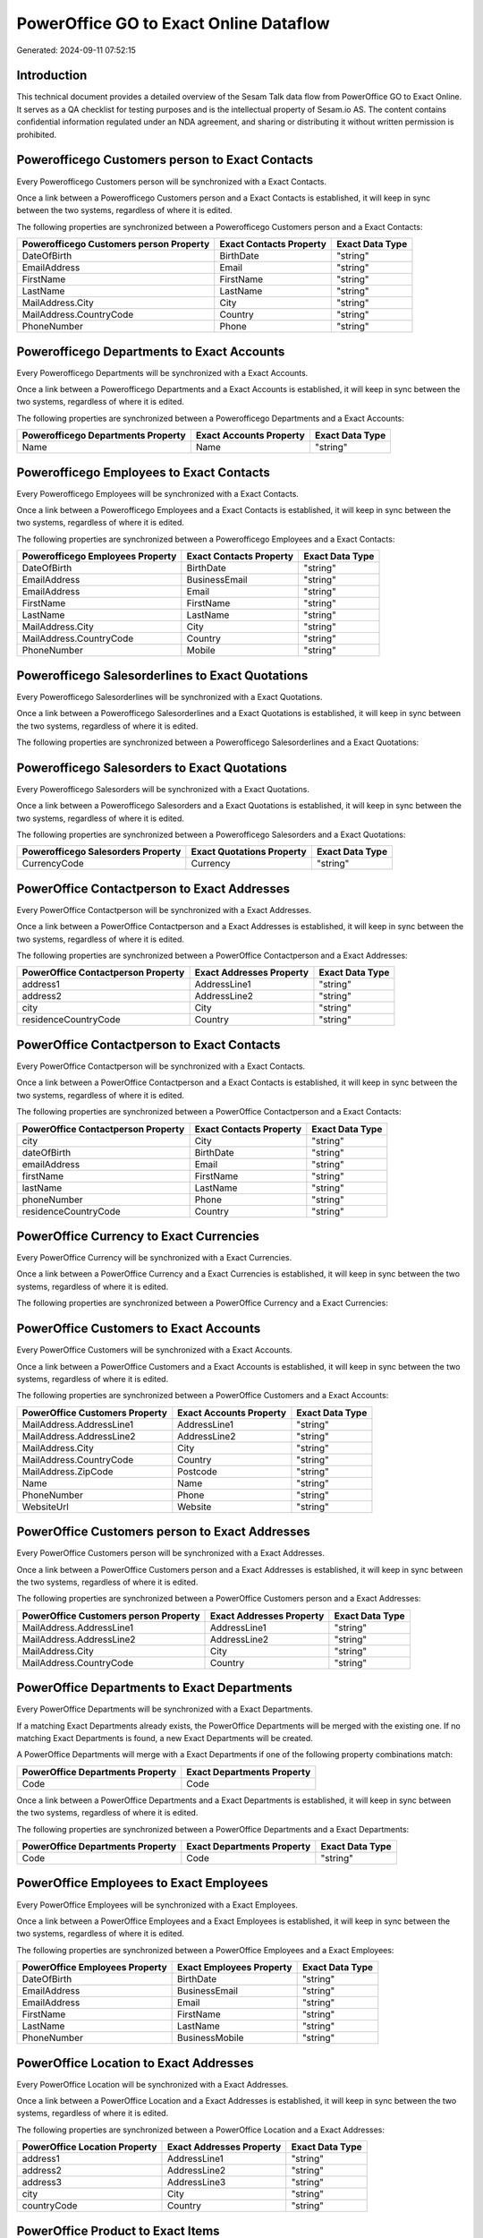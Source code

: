 =======================================
PowerOffice GO to Exact Online Dataflow
=======================================

Generated: 2024-09-11 07:52:15

Introduction
------------

This technical document provides a detailed overview of the Sesam Talk data flow from PowerOffice GO to Exact Online. It serves as a QA checklist for testing purposes and is the intellectual property of Sesam.io AS. The content contains confidential information regulated under an NDA agreement, and sharing or distributing it without written permission is prohibited.

Powerofficego Customers person to Exact Contacts
------------------------------------------------
Every Powerofficego Customers person will be synchronized with a Exact Contacts.

Once a link between a Powerofficego Customers person and a Exact Contacts is established, it will keep in sync between the two systems, regardless of where it is edited.

The following properties are synchronized between a Powerofficego Customers person and a Exact Contacts:

.. list-table::
   :header-rows: 1

   * - Powerofficego Customers person Property
     - Exact Contacts Property
     - Exact Data Type
   * - DateOfBirth
     - BirthDate
     - "string"
   * - EmailAddress
     - Email
     - "string"
   * - FirstName
     - FirstName
     - "string"
   * - LastName
     - LastName
     - "string"
   * - MailAddress.City
     - City
     - "string"
   * - MailAddress.CountryCode
     - Country
     - "string"
   * - PhoneNumber
     - Phone
     - "string"


Powerofficego Departments to Exact Accounts
-------------------------------------------
Every Powerofficego Departments will be synchronized with a Exact Accounts.

Once a link between a Powerofficego Departments and a Exact Accounts is established, it will keep in sync between the two systems, regardless of where it is edited.

The following properties are synchronized between a Powerofficego Departments and a Exact Accounts:

.. list-table::
   :header-rows: 1

   * - Powerofficego Departments Property
     - Exact Accounts Property
     - Exact Data Type
   * - Name
     - Name
     - "string"


Powerofficego Employees to Exact Contacts
-----------------------------------------
Every Powerofficego Employees will be synchronized with a Exact Contacts.

Once a link between a Powerofficego Employees and a Exact Contacts is established, it will keep in sync between the two systems, regardless of where it is edited.

The following properties are synchronized between a Powerofficego Employees and a Exact Contacts:

.. list-table::
   :header-rows: 1

   * - Powerofficego Employees Property
     - Exact Contacts Property
     - Exact Data Type
   * - DateOfBirth
     - BirthDate
     - "string"
   * - EmailAddress
     - BusinessEmail
     - "string"
   * - EmailAddress
     - Email
     - "string"
   * - FirstName
     - FirstName
     - "string"
   * - LastName
     - LastName
     - "string"
   * - MailAddress.City
     - City
     - "string"
   * - MailAddress.CountryCode
     - Country
     - "string"
   * - PhoneNumber
     - Mobile
     - "string"


Powerofficego Salesorderlines to Exact Quotations
-------------------------------------------------
Every Powerofficego Salesorderlines will be synchronized with a Exact Quotations.

Once a link between a Powerofficego Salesorderlines and a Exact Quotations is established, it will keep in sync between the two systems, regardless of where it is edited.

The following properties are synchronized between a Powerofficego Salesorderlines and a Exact Quotations:

.. list-table::
   :header-rows: 1

   * - Powerofficego Salesorderlines Property
     - Exact Quotations Property
     - Exact Data Type


Powerofficego Salesorders to Exact Quotations
---------------------------------------------
Every Powerofficego Salesorders will be synchronized with a Exact Quotations.

Once a link between a Powerofficego Salesorders and a Exact Quotations is established, it will keep in sync between the two systems, regardless of where it is edited.

The following properties are synchronized between a Powerofficego Salesorders and a Exact Quotations:

.. list-table::
   :header-rows: 1

   * - Powerofficego Salesorders Property
     - Exact Quotations Property
     - Exact Data Type
   * - CurrencyCode
     - Currency
     - "string"


PowerOffice Contactperson to Exact Addresses
--------------------------------------------
Every PowerOffice Contactperson will be synchronized with a Exact Addresses.

Once a link between a PowerOffice Contactperson and a Exact Addresses is established, it will keep in sync between the two systems, regardless of where it is edited.

The following properties are synchronized between a PowerOffice Contactperson and a Exact Addresses:

.. list-table::
   :header-rows: 1

   * - PowerOffice Contactperson Property
     - Exact Addresses Property
     - Exact Data Type
   * - address1
     - AddressLine1
     - "string"
   * - address2
     - AddressLine2
     - "string"
   * - city
     - City
     - "string"
   * - residenceCountryCode
     - Country
     - "string"


PowerOffice Contactperson to Exact Contacts
-------------------------------------------
Every PowerOffice Contactperson will be synchronized with a Exact Contacts.

Once a link between a PowerOffice Contactperson and a Exact Contacts is established, it will keep in sync between the two systems, regardless of where it is edited.

The following properties are synchronized between a PowerOffice Contactperson and a Exact Contacts:

.. list-table::
   :header-rows: 1

   * - PowerOffice Contactperson Property
     - Exact Contacts Property
     - Exact Data Type
   * - city
     - City
     - "string"
   * - dateOfBirth
     - BirthDate
     - "string"
   * - emailAddress
     - Email
     - "string"
   * - firstName
     - FirstName
     - "string"
   * - lastName
     - LastName
     - "string"
   * - phoneNumber
     - Phone
     - "string"
   * - residenceCountryCode
     - Country
     - "string"


PowerOffice Currency to Exact Currencies
----------------------------------------
Every PowerOffice Currency will be synchronized with a Exact Currencies.

Once a link between a PowerOffice Currency and a Exact Currencies is established, it will keep in sync between the two systems, regardless of where it is edited.

The following properties are synchronized between a PowerOffice Currency and a Exact Currencies:

.. list-table::
   :header-rows: 1

   * - PowerOffice Currency Property
     - Exact Currencies Property
     - Exact Data Type


PowerOffice Customers to Exact Accounts
---------------------------------------
Every PowerOffice Customers will be synchronized with a Exact Accounts.

Once a link between a PowerOffice Customers and a Exact Accounts is established, it will keep in sync between the two systems, regardless of where it is edited.

The following properties are synchronized between a PowerOffice Customers and a Exact Accounts:

.. list-table::
   :header-rows: 1

   * - PowerOffice Customers Property
     - Exact Accounts Property
     - Exact Data Type
   * - MailAddress.AddressLine1
     - AddressLine1
     - "string"
   * - MailAddress.AddressLine2
     - AddressLine2
     - "string"
   * - MailAddress.City
     - City
     - "string"
   * - MailAddress.CountryCode
     - Country
     - "string"
   * - MailAddress.ZipCode
     - Postcode
     - "string"
   * - Name
     - Name
     - "string"
   * - PhoneNumber
     - Phone
     - "string"
   * - WebsiteUrl
     - Website
     - "string"


PowerOffice Customers person to Exact Addresses
-----------------------------------------------
Every PowerOffice Customers person will be synchronized with a Exact Addresses.

Once a link between a PowerOffice Customers person and a Exact Addresses is established, it will keep in sync between the two systems, regardless of where it is edited.

The following properties are synchronized between a PowerOffice Customers person and a Exact Addresses:

.. list-table::
   :header-rows: 1

   * - PowerOffice Customers person Property
     - Exact Addresses Property
     - Exact Data Type
   * - MailAddress.AddressLine1
     - AddressLine1
     - "string"
   * - MailAddress.AddressLine2
     - AddressLine2
     - "string"
   * - MailAddress.City
     - City
     - "string"
   * - MailAddress.CountryCode
     - Country
     - "string"


PowerOffice Departments to Exact Departments
--------------------------------------------
Every PowerOffice Departments will be synchronized with a Exact Departments.

If a matching Exact Departments already exists, the PowerOffice Departments will be merged with the existing one.
If no matching Exact Departments is found, a new Exact Departments will be created.

A PowerOffice Departments will merge with a Exact Departments if one of the following property combinations match:

.. list-table::
   :header-rows: 1

   * - PowerOffice Departments Property
     - Exact Departments Property
   * - Code
     - Code

Once a link between a PowerOffice Departments and a Exact Departments is established, it will keep in sync between the two systems, regardless of where it is edited.

The following properties are synchronized between a PowerOffice Departments and a Exact Departments:

.. list-table::
   :header-rows: 1

   * - PowerOffice Departments Property
     - Exact Departments Property
     - Exact Data Type
   * - Code
     - Code
     - "string"


PowerOffice Employees to Exact Employees
----------------------------------------
Every PowerOffice Employees will be synchronized with a Exact Employees.

Once a link between a PowerOffice Employees and a Exact Employees is established, it will keep in sync between the two systems, regardless of where it is edited.

The following properties are synchronized between a PowerOffice Employees and a Exact Employees:

.. list-table::
   :header-rows: 1

   * - PowerOffice Employees Property
     - Exact Employees Property
     - Exact Data Type
   * - DateOfBirth
     - BirthDate
     - "string"
   * - EmailAddress
     - BusinessEmail
     - "string"
   * - EmailAddress
     - Email
     - "string"
   * - FirstName
     - FirstName
     - "string"
   * - LastName
     - LastName
     - "string"
   * - PhoneNumber
     - BusinessMobile
     - "string"


PowerOffice Location to Exact Addresses
---------------------------------------
Every PowerOffice Location will be synchronized with a Exact Addresses.

Once a link between a PowerOffice Location and a Exact Addresses is established, it will keep in sync between the two systems, regardless of where it is edited.

The following properties are synchronized between a PowerOffice Location and a Exact Addresses:

.. list-table::
   :header-rows: 1

   * - PowerOffice Location Property
     - Exact Addresses Property
     - Exact Data Type
   * - address1
     - AddressLine1
     - "string"
   * - address2
     - AddressLine2
     - "string"
   * - address3
     - AddressLine3
     - "string"
   * - city
     - City
     - "string"
   * - countryCode
     - Country
     - "string"


PowerOffice Product to Exact Items
----------------------------------
Every PowerOffice Product will be synchronized with a Exact Items.

Once a link between a PowerOffice Product and a Exact Items is established, it will keep in sync between the two systems, regardless of where it is edited.

The following properties are synchronized between a PowerOffice Product and a Exact Items:

.. list-table::
   :header-rows: 1

   * - PowerOffice Product Property
     - Exact Items Property
     - Exact Data Type


PowerOffice Product to Exact Units
----------------------------------
Every PowerOffice Product will be synchronized with a Exact Units.

Once a link between a PowerOffice Product and a Exact Units is established, it will keep in sync between the two systems, regardless of where it is edited.

The following properties are synchronized between a PowerOffice Product and a Exact Units:

.. list-table::
   :header-rows: 1

   * - PowerOffice Product Property
     - Exact Units Property
     - Exact Data Type


PowerOffice Quote to Exact Quotations
-------------------------------------
Every PowerOffice Quote will be synchronized with a Exact Quotations.

Once a link between a PowerOffice Quote and a Exact Quotations is established, it will keep in sync between the two systems, regardless of where it is edited.

The following properties are synchronized between a PowerOffice Quote and a Exact Quotations:

.. list-table::
   :header-rows: 1

   * - PowerOffice Quote Property
     - Exact Quotations Property
     - Exact Data Type


PowerOffice Salesorderlines to Exact Salesorderlines
----------------------------------------------------
Every PowerOffice Salesorderlines will be synchronized with a Exact Salesorderlines.

Once a link between a PowerOffice Salesorderlines and a Exact Salesorderlines is established, it will keep in sync between the two systems, regardless of where it is edited.

The following properties are synchronized between a PowerOffice Salesorderlines and a Exact Salesorderlines:

.. list-table::
   :header-rows: 1

   * - PowerOffice Salesorderlines Property
     - Exact Salesorderlines Property
     - Exact Data Type
   * - ProductId
     - Item
     - "string"
   * - ProductUnitCost
     - CostPriceFC
     - "string"
   * - sesam_SalesOrderId
     - OrderID
     - "string"


PowerOffice Salesorders to Exact Salesorders
--------------------------------------------
Every PowerOffice Salesorders will be synchronized with a Exact Salesorders.

Once a link between a PowerOffice Salesorders and a Exact Salesorders is established, it will keep in sync between the two systems, regardless of where it is edited.

The following properties are synchronized between a PowerOffice Salesorders and a Exact Salesorders:

.. list-table::
   :header-rows: 1

   * - PowerOffice Salesorders Property
     - Exact Salesorders Property
     - Exact Data Type
   * - CurrencyCode
     - Currency
     - "string"
   * - SalesOrderDate
     - OrderDate
     - "string"


PowerOffice Suppliers person to Exact Contacts
----------------------------------------------
Every PowerOffice Suppliers person will be synchronized with a Exact Contacts.

Once a link between a PowerOffice Suppliers person and a Exact Contacts is established, it will keep in sync between the two systems, regardless of where it is edited.

The following properties are synchronized between a PowerOffice Suppliers person and a Exact Contacts:

.. list-table::
   :header-rows: 1

   * - PowerOffice Suppliers person Property
     - Exact Contacts Property
     - Exact Data Type
   * - DateOfBirth
     - BirthDate
     - "string"
   * - EmailAddress
     - Email
     - "string"
   * - FirstName
     - FirstName
     - "string"
   * - LastName
     - LastName
     - "string"
   * - MailAddress.City
     - City
     - "string"
   * - MailAddress.CountryCode
     - Country
     - "string"
   * - PhoneNumber
     - Phone
     - "string"


PowerOffice Vatcodes to Exact Vatcodes
--------------------------------------
Every PowerOffice Vatcodes will be synchronized with a Exact Vatcodes.

Once a link between a PowerOffice Vatcodes and a Exact Vatcodes is established, it will keep in sync between the two systems, regardless of where it is edited.

The following properties are synchronized between a PowerOffice Vatcodes and a Exact Vatcodes:

.. list-table::
   :header-rows: 1

   * - PowerOffice Vatcodes Property
     - Exact Vatcodes Property
     - Exact Data Type
   * - Description
     - Description
     - "string"

